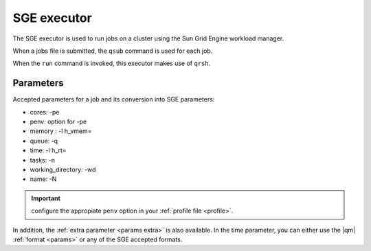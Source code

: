 
SGE executor
============


The SGE executor is used to run jobs on a cluster using the Sun Grid Engine workload manager.

When a jobs file is submitted, the ``qsub`` command is used for each job.

When the ``run`` command is invoked, this executor makes use of
``qrsh``.



Parameters
----------

Accepted parameters for a job and its conversion into SGE parameters:

- cores: -pe
- penv: option for -pe
- memory : -l h_vmem=
- queue: -q
- time: -l h_rt=
- tasks: -n
- working_directory: -wd
- name: -N

.. important:: configure the appropiate ``penv`` option in your
   :ref:`profile file <profile>`.

In addition, the :ref:`extra parameter <params extra>` is also available.
In the time parameter, you can either use the |qm| :ref:`format <params>`
or any of the SGE accepted formats.
